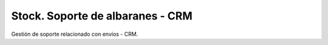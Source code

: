 =================================
Stock. Soporte de albaranes - CRM
=================================

Gestión de soporte relacionado con envíos - CRM.
